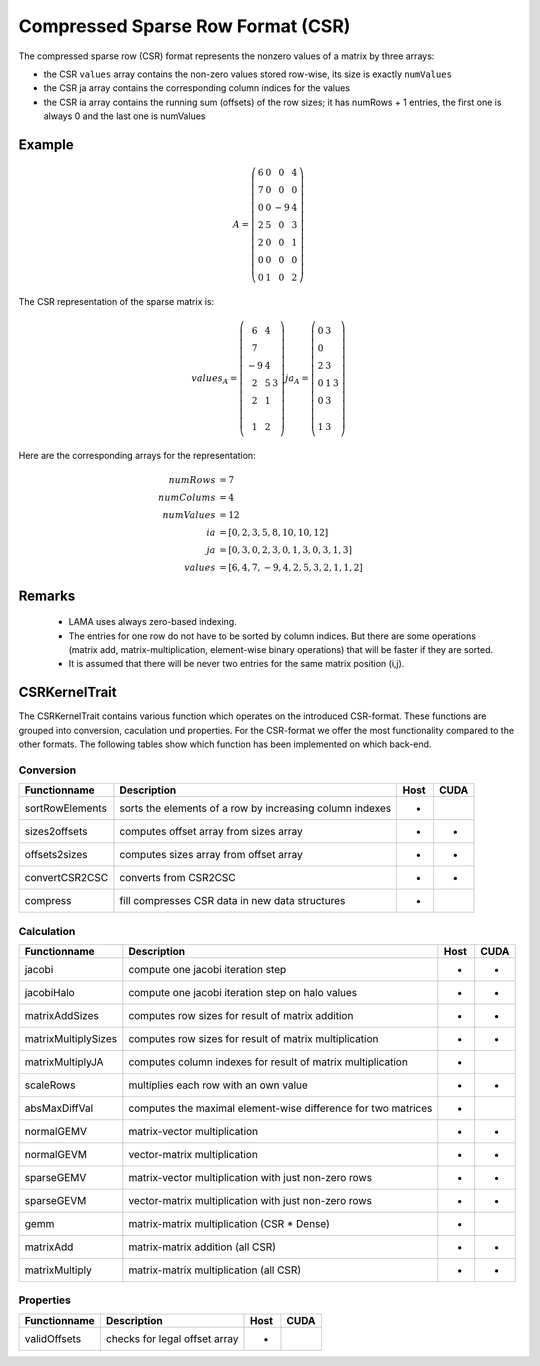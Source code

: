 .. _sparsekernel_CSR:

Compressed Sparse Row Format (CSR)
==================================

The compressed sparse row (CSR) format represents the nonzero values of a matrix by three arrays:

- the CSR ``values`` array contains the non-zero values stored row-wise, its size is exactly
  ``numValues`` 
- the CSR ja array contains the corresponding column indices for the values
- the CSR ia array contains the running sum (offsets) of the  row sizes; it has numRows + 1 entries, the first one is always 0 and the last one
  is numValues

Example
-------

.. math::

  A = \left(\begin{matrix} 6 & 0  & 0 & 4 \\
    7 & 0 & 0 & 0 \\
    0 & 0 & -9 & 4 \\
    2 & 5 & 0 & 3 \\
    2 & 0 & 0 & 1 \\
    0 & 0 & 0 & 0 \\
    0 & 1 & 0 & 2 \end{matrix}\right) 

The CSR representation of the sparse matrix is:

.. math::

  values_{A} = \left(\begin{matrix} 6 & 4 \\
    7  \\
    -9 & 4 \\
    2 & 5 & 3 \\
    2 & 1 \\
    \\
    1 & 2 \end{matrix}\right) 
  ja_{A} = \left(\begin{matrix} 0 & 3 \\
    0  \\
    2 & 3 \\
    0 & 1 & 3 \\
    0 & 3 \\
    \\
    1 & 3 \end{matrix}\right) 

Here are the corresponding arrays for the representation:

.. math::
    
    \begin{align}
    numRows &= 7 \\
    numColums &= 4 \\
    numValues &= 12 \\
    ia &= [ 0, 2, 3, 5, 8, 10, 10, 12 ] \\
    ja &= [ 0, 3, 0, 2, 3, 0, 1, 3, 0, 3, 1, 3 ] \\
    values &= [ 6, 4, 7, -9, 4, 2, 5, 3, 2, 1, 1, 2 ]
    \end{align}

Remarks
-------

 * LAMA uses always zero-based indexing.
 * The entries for one row do not have to be sorted by column indices. But 
   there are some operations (matrix add, matrix-multiplication, element-wise binary
   operations) that will be faster if they are sorted. 
 * It is assumed that there will be never two entries for the same matrix position (i,j).

CSRKernelTrait
--------------

The CSRKernelTrait contains various function which operates on the introduced CSR-format. 
These functions are grouped into conversion, caculation und properties. For the CSR-format
we offer the most functionality compared to the other formats. The following tables show 
which function has been implemented on which back-end.

Conversion
^^^^^^^^^^

====================== ============================================================= ==== ====
**Functionname**       **Description**                                               Host CUDA
====================== ============================================================= ==== ====
sortRowElements        sorts the elements of a row by increasing column indexes      *
sizes2offsets          computes offset array from sizes array                        *    *
offsets2sizes          computes sizes array from offset array                        *    *
convertCSR2CSC         converts from CSR2CSC                                         *    *
compress               fill compresses CSR data in new data structures               *
====================== ============================================================= ==== ====

Calculation
^^^^^^^^^^^

====================== ============================================================= ==== ====
**Functionname**       **Description**                                               Host CUDA
====================== ============================================================= ==== ====
jacobi                 compute one jacobi iteration step                             *    *
jacobiHalo             compute one jacobi iteration step on halo values              *    *
matrixAddSizes         computes row sizes for result of matrix addition              *    *
matrixMultiplySizes    computes row sizes for result of matrix multiplication        *    *
matrixMultiplyJA       computes column indexes for result of matrix multiplication   *
scaleRows              multiplies each row with an own value                         *    *
absMaxDiffVal          computes the maximal element-wise difference for two matrices *
normalGEMV             matrix-vector multiplication                                  *    *
normalGEVM             vector-matrix multiplication                                  *    *
sparseGEMV             matrix-vector multiplication with just non-zero rows          *    *
sparseGEVM             vector-matrix multiplication with just non-zero rows          *    *
gemm                   matrix-matrix multiplication (CSR * Dense)                    *
matrixAdd              matrix-matrix addition (all CSR)                              *    *
matrixMultiply         matrix-matrix multiplication  (all CSR)                       *    *
====================== ============================================================= ==== ====

Properties
^^^^^^^^^^

====================== ============================================================= ==== ====
**Functionname**       **Description**                                               Host CUDA
====================== ============================================================= ==== ====
validOffsets           checks for legal offset array                                 *
====================== ============================================================= ==== ====

